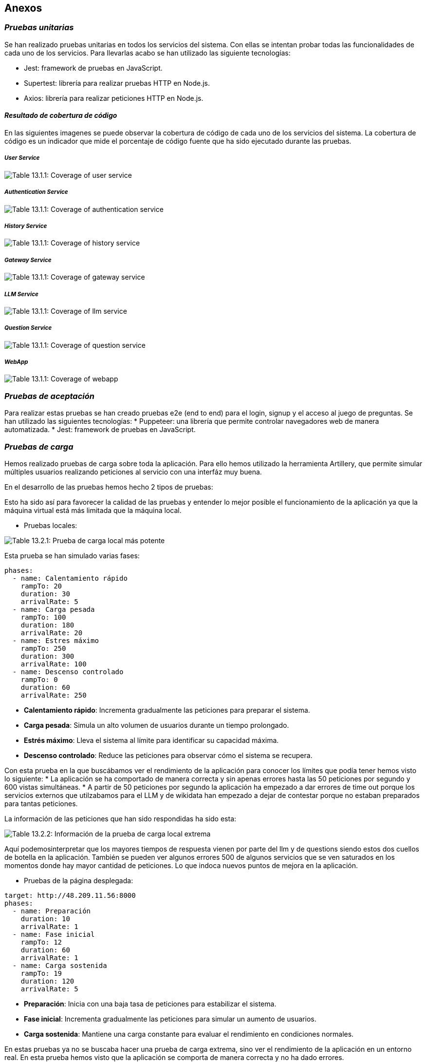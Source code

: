 ifndef::imagesdir[:imagesdir: ../images]

[[section-concepts]]
== Anexos

=== _Pruebas unitarias_
Se han realizado pruebas unitarias en todos los servicios del sistema. Con ellas se intentan probar todas las funcionalidades de cada uno de los servicios. Para llevarlas acabo se han utilizado las siguiente tecnologías:

* Jest: framework de pruebas en JavaScript.
* Supertest: librería para realizar pruebas HTTP en Node.js.
* Axios: librería para realizar peticiones HTTP en Node.js.

==== _Resultado de cobertura de código_
En las siguientes imagenes se puede observar la cobertura de código de cada uno de los servicios del sistema. La cobertura de código es un indicador que mide el porcentaje de código fuente que ha sido ejecutado durante las pruebas.

===== _User Service_
image::13_coverage_user.png["Table 13.1.1: Coverage of user service"]
===== _Authentication Service_
image::13_coverage_auth.png["Table 13.1.1: Coverage of authentication service"]
===== _History Service_
image::13_coverage_history.png["Table 13.1.1: Coverage of history service"]
===== _Gateway Service_
image::13_coverage_gateway.png["Table 13.1.1: Coverage of gateway service"]
===== _LLM Service_
image::13_coverage_llm.png["Table 13.1.1: Coverage of llm service"]
===== _Question Service_
image::13_coverage_question.png["Table 13.1.1: Coverage of question service"]
===== _WebApp_
image::13_coverage_webapp.png["Table 13.1.1: Coverage of webapp"]

=== _Pruebas de aceptación_
Para realizar estas pruebas se han creado pruebas e2e (end to end) para el login, signup y el acceso al juego de preguntas.
Se han utilizado las siguientes tecnologías:
* Puppeteer: una librería que permite controlar navegadores web de manera automatizada.
* Jest: framework de pruebas en JavaScript.

=== _Pruebas de carga_

Hemos realizado pruebas de carga sobre toda la aplicación. Para ello hemos utilizado la herramienta Artillery, que permite simular múltiples usuarios realizando peticiones al servicio con una interfáz muy buena.

En el desarrollo de las pruebas hemos hecho 2 tipos de pruebas:

Esto ha sido así para favorecer la calidad de las pruebas y entender lo mejor posible el funcionamiento de la aplicación ya que la máquina virtual está más limitada que la máquina local.

- Pruebas locales:

image::PruebaCargaLocalExtrema.png["Table 13.2.1: Prueba de carga local más potente"]

Esta prueba se han simulado varias fases:

[source,yaml]
----
phases:
  - name: Calentamiento rápido
    rampTo: 20
    duration: 30
    arrivalRate: 5
  - name: Carga pesada
    rampTo: 100
    duration: 180
    arrivalRate: 20
  - name: Estres máximo
    rampTo: 250
    duration: 300
    arrivalRate: 100
  - name: Descenso controlado
    rampTo: 0
    duration: 60
    arrivalRate: 250
----
* **Calentamiento rápido**: Incrementa gradualmente las peticiones para preparar el sistema.
* **Carga pesada**: Simula un alto volumen de usuarios durante un tiempo prolongado.
* **Estrés máximo**: Lleva el sistema al límite para identificar su capacidad máxima.
* **Descenso controlado**: Reduce las peticiones para observar cómo el sistema se recupera.

Con esta prueba en la que buscábamos ver el rendimiento de la aplicación para conocer los límites que podía tener hemos visto lo siguiente:
* La aplicación se ha comportado de manera correcta y sin apenas errores hasta las 50 peticiones por segundo y 600 vistas simultáneas.
* A partir de 50 peticiones por segundo la aplicación ha empezado a dar errores de time out porque los servicios externos que utilzabamos para el LLM y de wikidata han empezado a dejar de contestar porque no estaban preparados para tantas peticiones.

La información de las peticiones que han sido respondidas ha sido esta:

image::PruebaCargaLocalExtrema-info.png["Table 13.2.2: Información de la prueba de carga local extrema"]

Aquí podemosinterpretar que los mayores tiempos de respuesta vienen por parte del llm y de questions siendo estos dos cuellos de botella en la aplicación.
También se pueden ver algunos errores 500 de algunos servicios que se ven saturados en los momentos donde hay mayor cantidad de peticiones. Lo que indoca nuevos puntos de mejora en la aplicación.

- Pruebas de la página desplegada:

[source,yaml]
----
target: http://48.209.11.56:8000
phases:
  - name: Preparación
    duration: 10
    arrivalRate: 1
  - name: Fase inicial
    rampTo: 12
    duration: 60
    arrivalRate: 1
  - name: Carga sostenida
    rampTo: 19
    duration: 120
    arrivalRate: 5
----
* **Preparación**: Inicia con una baja tasa de peticiones para estabilizar el sistema.
* **Fase inicial**: Incrementa gradualmente las peticiones para simular un aumento de usuarios.
* **Carga sostenida**: Mantiene una carga constante para evaluar el rendimiento en condiciones normales.

En estas pruebas ya no se buscaba hacer una prueba de carga extrema, sino ver el rendimiento de la aplicación en un entorno real. En esta prueba hemos visto que la aplicación se comporta de manera correcta y no ha dado errores.

image::PruebaCargaDeploy.png["Table 13.2.1: Prueba de carga deploy "]

Se puede ver que ha rendido adecuadamene para los usuarios esperados que se marcaron en la documentación, aguantando a 50 a la vez sin problemas.

image::PruebaCargaDeploy-info.png["Table 13.2.1: Información de la prueba de carga deploy"]

Aquí se puede apreciar algún time out también en el llm y en el servicio de preguntas, pero no ha sido un problema para la aplicación ya que ha sido un porcentaje ínfimo comparado con todas las peticiones que se han hecho. En esta prueba se han simulado aproximadamente 50 usuarios a la vez y ha aguantado sin problemas.

=== _Monitorización_

Hemos realizado el monitoreo del sistema mediante el dashboard de Grafana que nos ha permitido identificar el comportamiento del servicio web en términos de carga, latencia, errores y disponibilidad durante el periodo del 29 de abril al 1 de mayo. 

image::13_0_monitorizacion.png["Table Grafana: Información de la monitorización peticiones"]

* Se pueden observar dos picos notables de peticiones por minuto, fuera de esos eventos puntuales, la actividad fue mínima.

image::13_2_monitorizacion.png["Table Grafana: Información de la monitorización duración"]

* Durante el pico del 29/04 se detectó un incremento en el percentil 90  del tiempo de respuesta, alcanzando aproximadamente 1.3 segundos. El resto del tiempo, el sistema no presentó actividad significativa.


image::13_3_monitorizacion.png["Table Grafana: Información de la monitorización errores"]

image::13_4_monitorizacion.png["Table Grafana: Información de la monitorización errores contador por HTTP"]

image::13_5_monitorizacion.png["Table Grafana: Información de la monitorización estado"]

* Coincidiendo con el pico de carga, se registró un aumento de errores HTTP, como 401 que indica solicitudes del cliente rechazadas. 

* No se observaron errores de tipo 500 (Internal Server Error), lo que sugiere que la aplicación no presentó fallas críticas a nivel interno.

image::13_6_monitorizacion.png["Table Grafana: Información de la monitorización ratio de errores"]
 
* La tasa de error global se mantuvo por debajo del 0.05%.

image::13_7_monitorizacion.png["Table Grafana: Información de la monitorización salud"]

* El servicio fue reportado como saludable hasta aproximadamente el 30/04. A partir de ese momento y hasta el final del periodo observado (01/05), el estado fue crítico, indicando que el servicio no estaba disponible.